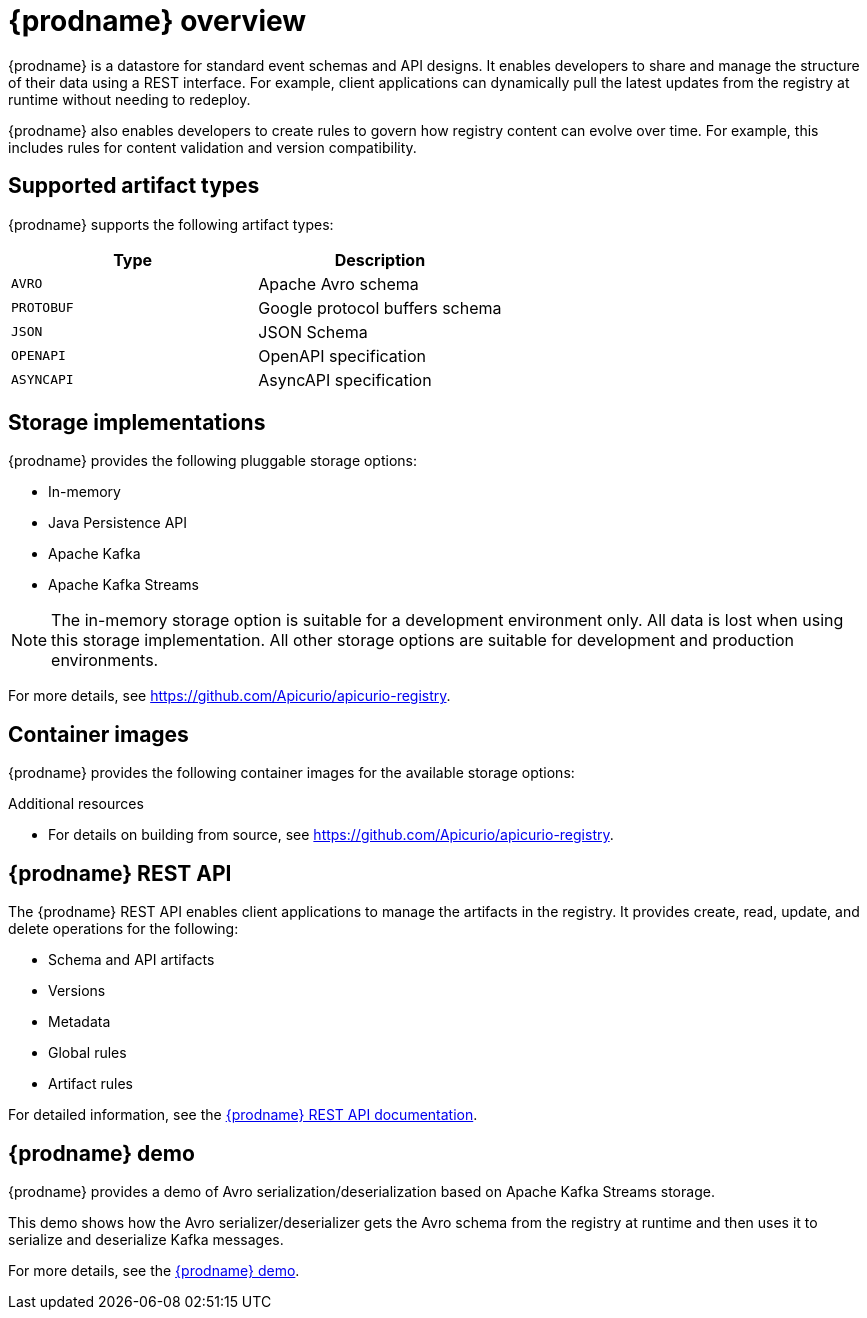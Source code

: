 // Metadata created by nebel

[id="intro-to-registry"]
= {prodname} overview

{prodname} is a datastore for standard event schemas and API designs. It enables developers to share and manage the structure of their data using a REST interface. For example, client applications can dynamically pull the latest updates from the registry at runtime without needing to redeploy. 

{prodname} also enables developers to create rules to govern how registry content can evolve over time. For example, this includes rules for content validation and version compatibility.

ifdef::rh-service-registry[]

[IMPORTANT]
====
{prodnamefull} is a Technology Preview feature only. Technology Preview features are not supported with Red Hat production service level agreements (SLAs) and might not be functionally complete. Red Hat does not recommend using them in production. 

These features provide early access to upcoming product features, enabling customers to test functionality and provide feedback during the development process. For more information about the support scope of Red Hat Technology Preview features, see https://access.redhat.com/support/offerings/techpreview.
====

endif::[]

== Supported artifact types
{prodname} supports the following artifact types:

[%header,cols=2*] 
|===
|Type
|Description
|`AVRO`
|Apache Avro schema
|`PROTOBUF`
|Google protocol buffers schema 
|`JSON`
|JSON Schema
|`OPENAPI`
|OpenAPI specification
|`ASYNCAPI`
|AsyncAPI specification
|===

== Storage implementations
{prodname} provides the following pluggable storage options: 

* In-memory 
* Java Persistence API 
* Apache Kafka 
* Apache Kafka Streams

NOTE: The in-memory storage option is suitable for a development environment only. All data is lost when using this storage implementation. All other storage options are suitable for development and production environments.

For more details, see https://github.com/Apicurio/apicurio-registry. 

== Container images
{prodname} provides the following container images for the available storage options: 

ifdef::apicurio-registry[]
[%header,cols=2*] 
|===
|Storage option
|Container Image
|In-memory
|https://hub.docker.com/r/apicurio/apicurio-registry-mem
|Java Persistence API  
|https://hub.docker.com/r/apicurio/apicurio-registry-jpa 
|Apache Kafka
|https://hub.docker.com/r/apicurio/apicurio-registry-kafka 
|Apache Kafka Streams
|https://hub.docker.com/r/apicurio/apicurio-registry-streams
|===
endif::[]

ifdef::rh-service-registry[]
[%header,cols=2*] 
|===
|Storage option
|Container Image
|Apache Kafka
|https://access.redhat.com/containers/#/registry.access.redhat.com/fuse7-tech-preview/fuse-service-registry
|===
endif::[]

.Additional resources

* For details on building from source, see https://github.com/Apicurio/apicurio-registry.

== {prodname} REST API
The {prodname} REST API enables client applications to manage the artifacts in the registry. It provides create, read, update, and delete operations for the following:

* Schema and API artifacts
* Versions 
* Metadata
* Global rules
* Artifact rules 

For detailed information, see the link:files/index.html[{prodname} REST API documentation].

== {prodname} demo
{prodname} provides a demo of Avro serialization/deserialization based on Apache Kafka Streams storage. 

This demo shows how the Avro serializer/deserializer gets the Avro schema from the registry at runtime and then uses it to serialize and deserialize Kafka messages.

For more details, see the link:https://github.com/alesj/registry-demo[{prodname} demo].
